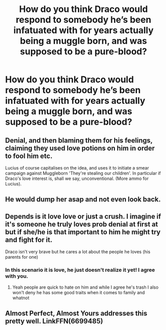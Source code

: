 #+TITLE: How do you think Draco would respond to somebody he’s been infatuated with for years actually being a muggle born, and was supposed to be a pure-blood?

* How do you think Draco would respond to somebody he’s been infatuated with for years actually being a muggle born, and was supposed to be a pure-blood?
:PROPERTIES:
:Author: Sad_Demand_8242
:Score: 14
:DateUnix: 1606579309.0
:DateShort: 2020-Nov-28
:FlairText: Recommendation
:END:

** Denial, and then blaming them for his feelings, claiming they used love potions on him in order to fool him etc.

Lucius of course capitalises on the idea, and uses it to initiate a smear campaign against Muggleborn 'They're stealing our children'. In particular if Draco's love interest is, shall we say, unconventional. (More ammo for Lucius).
:PROPERTIES:
:Author: Myradmir
:Score: 17
:DateUnix: 1606582270.0
:DateShort: 2020-Nov-28
:END:


** He would dump her asap and not even look back.
:PROPERTIES:
:Author: Sescquatch
:Score: 10
:DateUnix: 1606589945.0
:DateShort: 2020-Nov-28
:END:


** Depends is it love love or just a crush. I imagine if it's someone he truly loves prob denial at first at but if she/he is that important to him he might try and fight for it.

Draco isn't very brave but he cares a lot about the people he loves (his parents for one)
:PROPERTIES:
:Author: xHey_All_You_Peoplex
:Score: 6
:DateUnix: 1606609215.0
:DateShort: 2020-Nov-29
:END:

*** In this scenario it is love, he just doesn't realize it yet! I agree with you.
:PROPERTIES:
:Author: Sad_Demand_8242
:Score: 3
:DateUnix: 1606609821.0
:DateShort: 2020-Nov-29
:END:

**** Yeah people are quick to hate on him and while I agree he's trash I also won't deny he has some good traits when it comes to family and whatnot
:PROPERTIES:
:Author: xHey_All_You_Peoplex
:Score: 3
:DateUnix: 1606610527.0
:DateShort: 2020-Nov-29
:END:


** Almost Perfect, Almost Yours addresses this pretty well. LinkFFN(6699485)
:PROPERTIES:
:Author: elliemff
:Score: 3
:DateUnix: 1606599563.0
:DateShort: 2020-Nov-29
:END:
